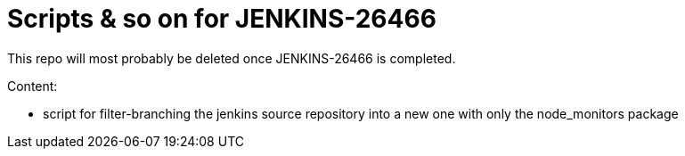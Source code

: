 = Scripts & so on for JENKINS-26466

This repo will most probably be deleted once JENKINS-26466 is completed.

Content:

* script for filter-branching the jenkins source repository into a new one with only the node_monitors package
